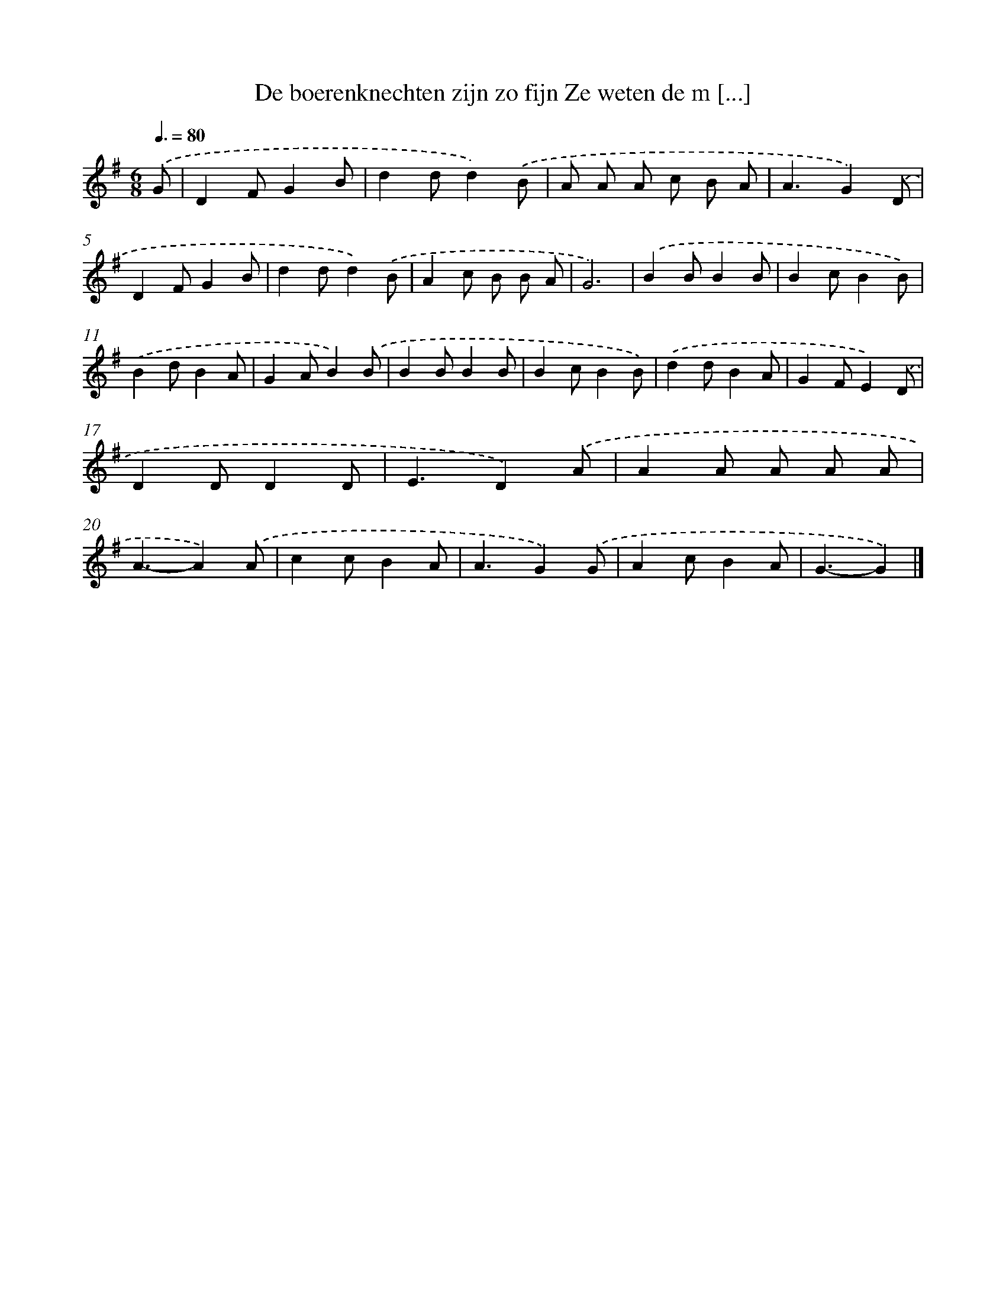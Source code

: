 X: 2633
T: De boerenknechten zijn zo fijn Ze weten de m [...]
%%abc-version 2.0
%%abcx-abcm2ps-target-version 5.9.1 (29 Sep 2008)
%%abc-creator hum2abc beta
%%abcx-conversion-date 2018/11/01 14:35:53
%%humdrum-veritas 3861077658
%%humdrum-veritas-data 585416314
%%continueall 1
%%barnumbers 0
L: 1/8
M: 6/8
Q: 3/8=80
K: G clef=treble
.('G [I:setbarnb 1]|
D2FG2B |
d2dd2).('B |
A A A c B A |
A3G2).('D |
D2FG2B |
d2dd2).('B |
A2c B B A |
G6) |
.('B2BB2B |
B2cB2B) |
.('B2dB2A |
G2AB2).('B |
B2BB2B |
B2cB2B) |
.('d2dB2A |
G2FE2).('D |
D2DD2D |
E3D2).('A |
A2A A A A |
A3-A2).('A |
c2cB2A |
A3G2).('G |
A2cB2A |
G3-G2) |]
